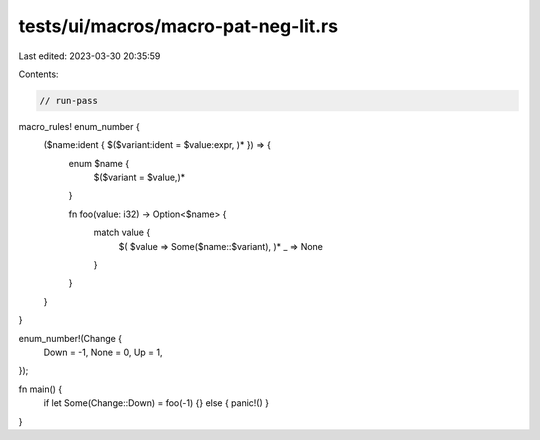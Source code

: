 tests/ui/macros/macro-pat-neg-lit.rs
====================================

Last edited: 2023-03-30 20:35:59

Contents:

.. code-block:: rs

    // run-pass
macro_rules! enum_number {
    ($name:ident { $($variant:ident = $value:expr, )* }) => {
        enum $name {
            $($variant = $value,)*
        }

        fn foo(value: i32) -> Option<$name> {
            match value {
                $( $value => Some($name::$variant), )*
                _ => None
            }
        }
    }
}

enum_number!(Change {
    Down = -1,
    None = 0,
    Up = 1,
});

fn main() {
    if let Some(Change::Down) = foo(-1) {} else { panic!() }
}


